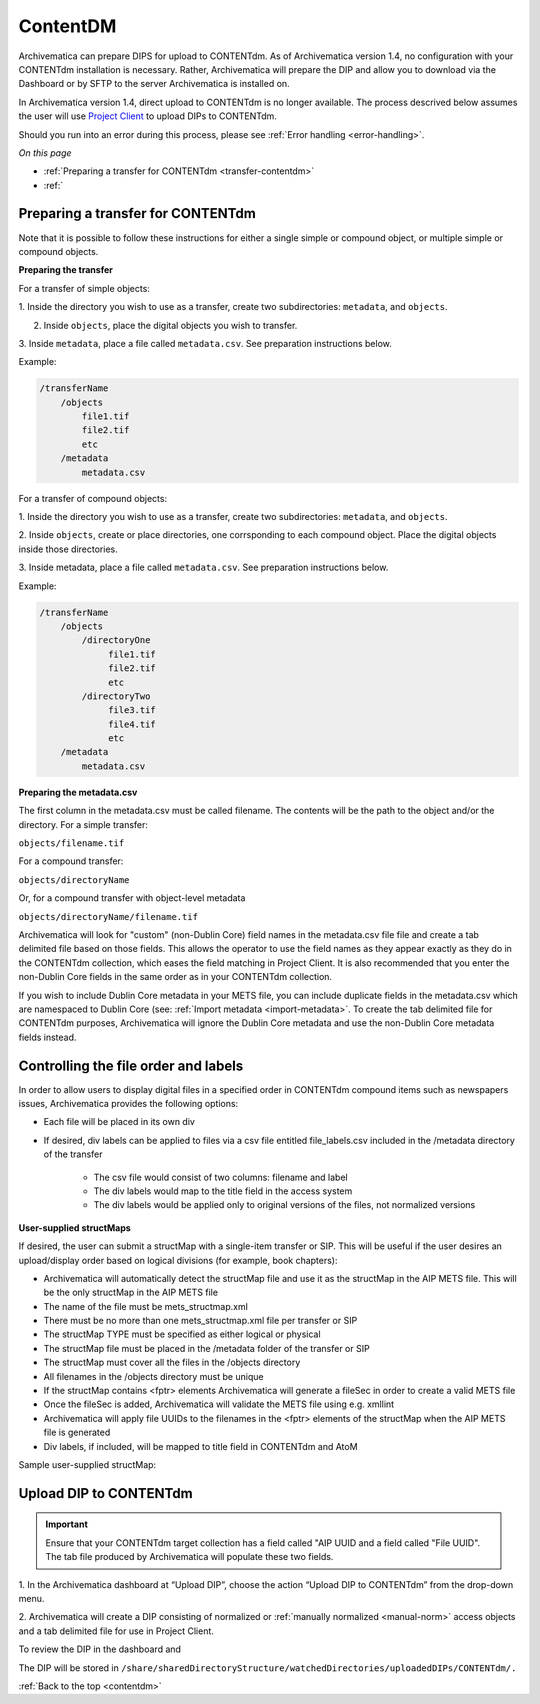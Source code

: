 .. _contentdm:

==========
ContentDM
==========

Archivematica can prepare DIPS for upload to CONTENTdm. As of Archivematica
version 1.4, no configuration with your CONTENTdm installation is necessary.
Rather, Archivematica will prepare the DIP and allow you to download via the
Dashboard or by SFTP to the server Archivematica is installed on.

In Archivematica version 1.4, direct upload to CONTENTdm is no longer
available. The process descrived below assumes the user will use
`Project Client <http://www.contentdm.org/help6/projectclient/index.asp>`_
to upload DIPs to CONTENTdm.

Should you run into an error during this process, please see
:ref:`Error handling <error-handling>`.

*On this page*

* :ref:`Preparing a transfer for CONTENTdm <transfer-contentdm>`

* :ref:`

.. _transfer-contentdm:

Preparing a transfer for CONTENTdm
----------------------------------

.. seealso::

   :ref:`Manual normalization <manual-norm>`

   :ref:`Import metadata <import-metadata>`

Note that it is possible to follow these instructions for either a single simple
or compound object, or multiple simple or compound objects.


**Preparing the transfer**

For a transfer of simple objects:

1. Inside the directory you wish to use as a transfer, create two subdirectories:
``metadata``, and ``objects``.

2. Inside ``objects``, place the digital objects you wish to transfer.

3. Inside ``metadata``, place a file called ``metadata.csv``. See preparation
instructions below.

Example:

.. code:: bash

   /transferName
       /objects
           file1.tif
           file2.tif
           etc
       /metadata
           metadata.csv


For a transfer of compound objects:

1. Inside the directory you wish to use as a transfer, create two subdirectories:
``metadata``, and ``objects``.

2. Inside ``objects``, create or place directories, one corrsponding to each
compound object. Place the digital objects inside those directories.

3. Inside metadata, place a file called ``metadata.csv``. See preparation
instructions below.


Example:

.. code:: bash

   /transferName
       /objects
           /directoryOne
                file1.tif
                file2.tif
                etc
           /directoryTwo
                file3.tif
                file4.tif
                etc
       /metadata
           metadata.csv


**Preparing the metadata.csv**

The first column in the metadata.csv must be called filename. The contents will
be the path to the object and/or the directory. For a simple transfer:

``objects/filename.tif``

For a compound transfer:

``objects/directoryName``

Or, for a compound transfer with object-level metadata

``objects/directoryName/filename.tif``

Archivematica will look for "custom" (non-Dublin Core) field names in the
metadata.csv file file and create a tab delimited file based on those fields.
This allows the operator to use the field names as they appear exactly as they
do in the CONTENTdm collection, which eases the field matching in Project Client.
It is also recommended that you enter the non-Dublin Core fields in the same
order as in your CONTENTdm collection.

If you wish to include Dublin Core metadata in your METS file, you can include
duplicate fields in the metadata.csv which are namespaced to Dublin Core (see:
:ref:`Import metadata <import-metadata>`. To create the tab delimited file for
CONTENTdm purposes, Archivematica will ignore the Dublin Core metadata and use
the non-Dublin Core metadata fields instead.


.. _contentdm-order:

Controlling the file order and labels
-------------------------------------

In order to allow users to display digital files in a specified order in
CONTENTdm compound items such as newspapers issues, Archivematica provides the
following options:

* Each file will be placed in its own div

* If desired, div labels can be applied to files via a csv file entitled
  file_labels.csv included in the /metadata directory of the transfer

   * The csv file would consist of two columns: filename and label
   * The div labels would map to the title field in the access system
   * The div labels would be applied only to original versions of the files, not
     normalized versions

.. image:: images/StructMap-09.*
   :align: center
   :width: 80%
   :alt: structMap showing ContentDM transfer


**User-supplied structMaps**

If desired, the user can submit a structMap with a single-item transfer or
SIP. This will be useful if the user desires an upload/display order based on
logical divisions (for example, book chapters):

* Archivematica will automatically detect the structMap file and use it as the
  structMap in the AIP METS file. This will be the only structMap in the AIP
  METS file

* The name of the file must be mets_structmap.xml

* There must be no more than one mets_structmap.xml file per transfer or SIP

* The structMap TYPE must be specified as either logical or physical

* The structMap file must be placed in the /metadata folder of the transfer or SIP

* The structMap must cover all the files in the /objects directory

* All filenames in the /objects directory must be unique

* If the structMap contains <fptr> elements Archivematica will generate a
  fileSec in order to create a valid METS file

* Once the fileSec is added, Archivematica will validate the METS file using e.g.
  xmllint

* Archivematica will apply file UUIDs to the filenames in the <fptr> elements of
  the structMap when the AIP METS file is generated

* Div labels, if included, will be mapped to title field in CONTENTdm and AtoM

Sample user-supplied structMap:

.. image:: images/Mets_structmap1.*
   :align: center
   :width: 80%
   :alt: User supplied structMap image one

.. image:: images/Mets_structmap2.*
   :align: center
   :width: 80%
   :alt: User supplied structMap image two


.. _dip-contentdm:

Upload DIP to CONTENTdm
-----------------------

.. important::

   Ensure that your CONTENTdm target collection has a field called "AIP UUID
   and a field called "File UUID". The tab file produced by Archivematica
   will populate these two fields.

1. In the Archivematica dashboard at “Upload DIP”, choose the action “Upload
DIP to CONTENTdm” from the drop-down menu.

2. Archivematica will create a DIP consisting of normalized or
:ref:`manually normalized <manual-norm>` access objects and a tab delimited
file for use in Project Client.

To review the DIP in the dashboard and

The DIP will be stored in
``/share/sharedDirectoryStructure/watchedDirectories/uploadedDIPs/CONTENTdm/.``


:ref:`Back to the top <contentdm>`
